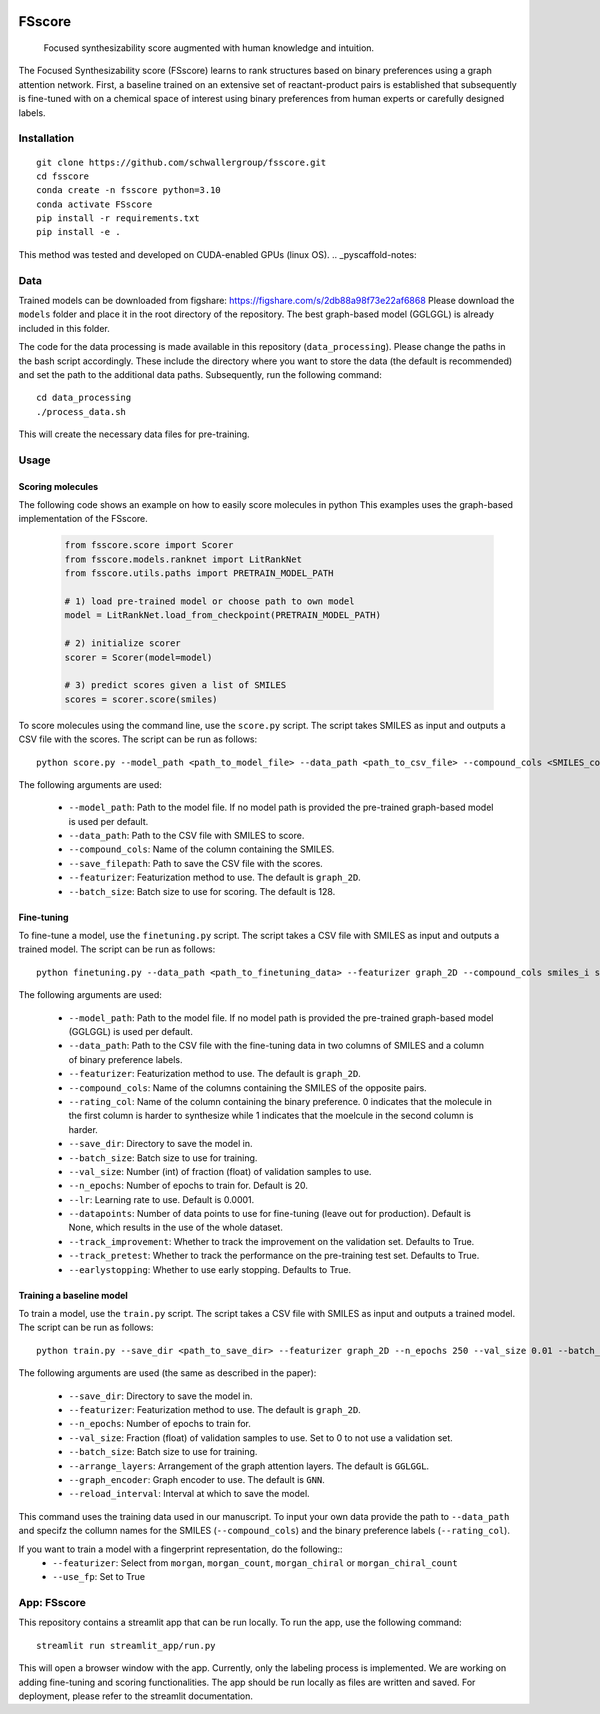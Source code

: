 .. These are examples of badges you might want to add to your README:
   please update the URLs accordingly

    .. image:: https://api.cirrus-ci.com/github/<USER>/fsscore.svg?branch=main
        :alt: Built Status
        :target: https://cirrus-ci.com/github/<USER>/fsscore
    .. image:: https://readthedocs.org/projects/fsscore/badge/?version=latest
        :alt: ReadTheDocs
        :target: https://fsscore.readthedocs.io/en/stable/
    .. image:: https://img.shields.io/coveralls/github/<USER>/fsscore/main.svg
        :alt: Coveralls
        :target: https://coveralls.io/r/<USER>/fsscore
    .. image:: https://img.shields.io/pypi/v/fsscore.svg
        :alt: PyPI-Server
        :target: https://pypi.org/project/fsscore/
    .. image:: https://img.shields.io/conda/vn/conda-forge/fsscore.svg
        :alt: Conda-Forge
        :target: https://anaconda.org/conda-forge/fsscore
    .. image:: https://pepy.tech/badge/fsscore/month
        :alt: Monthly Downloads
        :target: https://pepy.tech/project/fsscore
    .. image:: https://img.shields.io/twitter/url/http/shields.io.svg?style=social&label=Twitter
        :alt: Twitter
        :target: https://twitter.com/fsscore

.. .. image:: https://img.shields.io/badge/-PyScaffold-005CA0?logo=pyscaffold
..     :alt: Project generated with PyScaffold
..     :target: https://pyscaffold.org/

.. image:: https://img.shields.io/badge/License-MIT-yellow.svg
    :alt: License: MIT
    :target: LICENSE.txt
.. image:: https://img.shields.io/badge/Powered%20by-RDKit-3838ff.svg?logo=data:image/png;base64,iVBORw0KGgoAAAANSUhEUgAAABAAAAAQBAMAAADt3eJSAAAABGdBTUEAALGPC/xhBQAAACBjSFJNAAB6JgAAgIQAAPoAAACA6AAAdTAAAOpgAAA6mAAAF3CculE8AAAAFVBMVEXc3NwUFP8UPP9kZP+MjP+0tP////9ZXZotAAAAAXRSTlMAQObYZgAAAAFiS0dEBmFmuH0AAAAHdElNRQfmAwsPGi+MyC9RAAAAQElEQVQI12NgQABGQUEBMENISUkRLKBsbGwEEhIyBgJFsICLC0iIUdnExcUZwnANQWfApKCK4doRBsKtQFgKAQC5Ww1JEHSEkAAAACV0RVh0ZGF0ZTpjcmVhdGUAMjAyMi0wMy0xMVQxNToyNjo0NyswMDowMDzr2J4AAAAldEVYdGRhdGU6bW9kaWZ5ADIwMjItMDMtMTFUMTU6MjY6NDcrMDA6MDBNtmAiAAAAAElFTkSuQmCC
    :alt: Powered by RDKit
    :target: https://www.rdkit.org/


============
FSscore
============


    Focused synthesizability score augmented with human knowledge and intuition.


The Focused Synthesizability score (FSscore) learns to rank structures based on binary preferences using a graph attention network. First, a baseline trained on an extensive set of reactant-product pairs is established that subsequently is fine-tuned with on a chemical space of interest using binary preferences from human experts or carefully designed labels.

Installation
============
::

    git clone https://github.com/schwallergroup/fsscore.git
    cd fsscore
    conda create -n fsscore python=3.10
    conda activate FSscore
    pip install -r requirements.txt
    pip install -e .

This method was tested and developed on CUDA-enabled GPUs (linux OS).
.. _pyscaffold-notes:

Data
====
Trained models can be downloaded from figshare: https://figshare.com/s/2db88a98f73e22af6868
Please download the ``models`` folder and place it in the root directory of the repository. The best graph-based model (GGLGGL) is already included in this folder.

The code for the data processing is made available in this repository (``data_processing``). Please change the paths in the bash script accordingly. These include the directory where you want to store the data (the default is recommended) and set the path to the additional data paths. Subsequently, run the following command:
::

    cd data_processing
    ./process_data.sh

This will create the necessary data files for pre-training.

Usage
=====

Scoring molecules
-----------------

The following code shows an example on how to easily score molecules in python  This examples uses the graph-based implementation of the FSscore.

    .. code-block:: python

        from fsscore.score import Scorer
        from fsscore.models.ranknet import LitRankNet
        from fsscore.utils.paths import PRETRAIN_MODEL_PATH

        # 1) load pre-trained model or choose path to own model
        model = LitRankNet.load_from_checkpoint(PRETRAIN_MODEL_PATH)

        # 2) initialize scorer
        scorer = Scorer(model=model)

        # 3) predict scores given a list of SMILES
        scores = scorer.score(smiles)

To score molecules using the command line, use the ``score.py`` script. The script takes SMILES as input and outputs a CSV file with the scores. The script can be run as follows::

    python score.py --model_path <path_to_model_file> --data_path <path_to_csv_file> --compound_cols <SMILES_column> --save_filepath <path_to_save_file> --featurizer graph_2D --batch_size 128

The following arguments are used:

    - ``--model_path``: Path to the model file. If no model path is provided the pre-trained graph-based model is used per default.
    - ``--data_path``: Path to the CSV file with SMILES to score.
    - ``--compound_cols``: Name of the column containing the SMILES.
    - ``--save_filepath``: Path to save the CSV file with the scores.
    - ``--featurizer``: Featurization method to use. The default is ``graph_2D``.
    - ``--batch_size``: Batch size to use for scoring. The default is 128.

Fine-tuning
-----------

To fine-tune a model, use the ``finetuning.py`` script. The script takes a CSV file with SMILES as input and outputs a trained model. The script can be run as follows::

    python finetuning.py --data_path <path_to_finetuning_data> --featurizer graph_2D --compound_cols smiles_i smiles_j --rating_col target --save_dir <path_to_save_dir> --batch_size 4 --val_size 5 --n_epochs 20 --lr 0.0001 --datapoints 50 --track_improvement --track_pretest --earlystopping

The following arguments are used:

    - ``--model_path``: Path to the model file. If no model path is provided the pre-trained graph-based model (GGLGGL) is used per default.
    - ``--data_path``: Path to the CSV file with the fine-tuning data in two columns of SMILES and a column of binary preference labels.
    - ``--featurizer``: Featurization method to use. The default is ``graph_2D``.
    - ``--compound_cols``: Name of the columns containing the SMILES of the opposite pairs.
    - ``--rating_col``: Name of the column containing the binary preference. 0 indicates that the molecule in the first column is harder to synthesize while 1 indicates that the moelcule in the second column is harder.
    - ``--save_dir``: Directory to save the model in.
    - ``--batch_size``: Batch size to use for training.
    - ``--val_size``: Number (int) of fraction (float) of validation samples to use.
    - ``--n_epochs``: Number of epochs to train for. Default is 20.
    - ``--lr``: Learning rate to use. Default is 0.0001.
    - ``--datapoints``: Number of data points to use for fine-tuning (leave out for production). Default is None, which results in the use of the whole dataset.
    - ``--track_improvement``: Whether to track the improvement on the validation set. Defaults to True.
    - ``--track_pretest``: Whether to track the performance on the pre-training test set. Defaults to True.
    - ``--earlystopping``: Whether to use early stopping. Defaults to True.

Training a baseline model
-------------------------

To train a model, use the ``train.py`` script. The script takes a CSV file with SMILES as input and outputs a trained model. The script can be run as follows::

    python train.py --save_dir <path_to_save_dir> --featurizer graph_2D --n_epochs 250 --val_size 0.01 --batch_size 128 --arrange_layers GGLGGL --graph_encoder GNN --reload_interval 10

The following arguments are used (the same as described in the paper):

    - ``--save_dir``: Directory to save the model in.
    - ``--featurizer``: Featurization method to use. The default is ``graph_2D``.
    - ``--n_epochs``: Number of epochs to train for.
    - ``--val_size``: Fraction (float) of validation samples to use. Set to 0 to not use a validation set.
    - ``--batch_size``: Batch size to use for training.
    - ``--arrange_layers``: Arrangement of the graph attention layers. The default is ``GGLGGL``.
    - ``--graph_encoder``: Graph encoder to use. The default is ``GNN``.
    - ``--reload_interval``: Interval at which to save the model.

This command uses the training data used in our manuscript. To input your own data provide the path to ``--data_path`` and specifz the collumn names for the SMILES (``--compound_cols``) and the binary preference labels (``--rating_col``).

If you want to train a model with a fingerprint representation, do the following::
    - ``--featurizer``: Select from ``morgan``, ``morgan_count``, ``morgan_chiral`` or ``morgan_chiral_count``
    - ``--use_fp``: Set to True

App: FSscore
============

This repository contains a streamlit app that can be run locally. To run the app, use the following command::

    streamlit run streamlit_app/run.py

This will open a browser window with the app. Currently, only the labeling process is implemented. We are working on adding fine-tuning and scoring functionalities.
The app should be run locally as files are written and saved. For deployment, please refer to the streamlit documentation.
